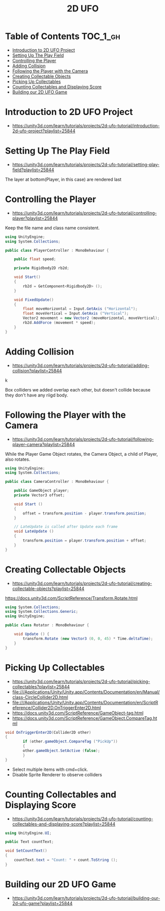 #+TITLE: 2D UFO

* Table of Contents :TOC_1_gh:
- [[#introduction-to-2d-ufo-project][Introduction to 2D UFO Project]]
- [[#setting-up-the-play-field][Setting Up The Play Field]]
- [[#controlling-the-player][Controlling the Player]]
- [[#adding-collision][Adding Collision]]
- [[#following-the-player-with-the-camera][Following the Player with the Camera]]
- [[#creating-collectable-objects][Creating Collectable Objects]]
- [[#picking-up-collectables][Picking Up Collectables]]
- [[#counting-collectables-and-displaying-score][Counting Collectables and Displaying Score]]
- [[#building-our-2d-ufo-game][Building our 2D UFO Game]]

* Introduction to 2D UFO Project
- https://unity3d.com/learn/tutorials/projects/2d-ufo-tutorial/introduction-2d-ufo-project?playlist=25844

[[file:_img/screenshot_2017-04-25_00-55-14.png]]

[[file:_img/screenshot_2017-04-25_00-55-53.png]]

[[file:_img/screenshot_2017-04-25_00-56-49.png]]

[[file:_img/screenshot_2017-04-25_00-57-08.png]]

[[file:_img/screenshot_2017-04-25_00-57-45.png]]

* Setting Up The Play Field
- https://unity3d.com/learn/tutorials/projects/2d-ufo-tutorial/setting-play-field?playlist=25844

[[file:_img/screenshot_2017-04-25_01-11-53.png]]

[[file:_img/screenshot_2017-04-25_01-12-27.png]]

[[file:_img/screenshot_2017-04-25_01-16-17.png]]

[[file:_img/screenshot_2017-04-25_01-17-29.png]]

The layer at bottom(Player, in this case) are rendered last

[[file:_img/screenshot_2017-04-25_01-19-45.png]]

[[file:_img/screenshot_2017-04-25_01-19-54.png]]


[[file:_img/screenshot_2017-04-25_01-20-50.png]]

[[file:_img/screenshot_2017-04-25_01-25-27.png]]

[[file:_img/screenshot_2017-04-25_01-26-59.png]]

* Controlling the Player
- https://unity3d.com/learn/tutorials/projects/2d-ufo-tutorial/controlling-player?playlist=25844

[[file:_img/screenshot_2017-04-27_08-31-38.png]]

Keep the file name and class name consistent.

[[file:_img/screenshot_2017-04-27_08-37-31.png]]

#+BEGIN_SRC csharp
  using UnityEngine;
  using System.Collections;

  public class PlayerController : MonoBehaviour {

      public float speed;

      private Rigidbody2D rb2d;

      void Start()
      {
          rb2d = GetComponent<Rigidbody2D> ();
      }

      void FixedUpdate()
      {
          float moveHorizontal = Input.GetAxis ("Horizontal");
          float moveVertical = Input.GetAxis ("Vertical");
          Vector2 movement = new Vector2 (moveHorizontal, moveVertical);
          rb2d.AddForce (movement * speed);
      }
  }
#+END_SRC

* Adding Collision
- https://unity3d.com/learn/tutorials/projects/2d-ufo-tutorial/adding-collision?playlist=25844

k
[[file:_img/screenshot_2017-04-28_08-31-02.png]]

[[file:_img/screenshot_2017-04-28_08-32-37.png]]

[[file:_img/screenshot_2017-04-28_08-33-13.png]]

[[file:_img/screenshot_2017-04-28_08-34-56.png]]

[[file:_img/screenshot_2017-04-28_08-36-50.png]]

[[file:_img/screenshot_2017-04-28_08-37-09.png]]

[[file:_img/screenshot_2017-04-28_08-38-22.png]]

Box colliders we added overlap each other,
but doesn't collide because they don't have any riigd body.

* Following the Player with the Camera
- https://unity3d.com/learn/tutorials/projects/2d-ufo-tutorial/following-player-camera?playlist=25844

[[file:_img/screenshot_2017-04-28_08-42-40.png]]

While the Player Game Object rotates,
the Camera Object, a child of Player, also rotates.

[[file:_img/screenshot_2017-04-28_08-44-24.png]]

#+BEGIN_SRC csharp
  using UnityEngine;
  using System.Collections;

  public class CameraController : MonoBehaviour {

      public GameObject player;
      private Vector3 offset;

      void Start ()
      {
          offset = transform.position - player.transform.position;
      }

      // LateUpdate is called after Update each frame
      void LateUpdate ()
      {
          transform.position = player.transform.position + offset;
      }
  }
#+END_SRC

* Creating Collectable Objects
- https://unity3d.com/learn/tutorials/projects/2d-ufo-tutorial/creating-collectable-objects?playlist=25844

[[file:_img/screenshot_2017-04-29_16-26-09.png]]

https://docs.unity3d.com/ScriptReference/Transform.Rotate.html

#+BEGIN_SRC csharp
  using System.Collections;
  using System.Collections.Generic;
  using UnityEngine;

  public class Rotator : MonoBehaviour {

      void Update () {
          transform.Rotate (new Vector3 (0, 0, 45) * Time.deltaTime);		
      }
  }
#+END_SRC

* Picking Up Collectables
- https://unity3d.com/learn/tutorials/projects/2d-ufo-tutorial/picking-collectables?playlist=25844
- file:///Applications/Unity/Unity.app/Contents/Documentation/en/Manual/class-CircleCollider2D.html
- file:///Applications/Unity/Unity.app/Contents/Documentation/en/ScriptReference/Collider2D.OnTriggerEnter2D.html
- https://docs.unity3d.com/ScriptReference/GameObject-tag.html
- https://docs.unity3d.com/ScriptReference/GameObject.CompareTag.html

#+BEGIN_SRC csharp
  void OnTriggerEnter2D(Collider2D other) 
  {
		  if (other.gameObject.CompareTag ("PickUp"))
		  {
          other.gameObject.SetActive (false);
		  }
  }
#+END_SRC

[[file:_img/screenshot_2017-04-29_16-41-28.png]]

[[file:_img/screenshot_2017-04-29_16-44-11.png]]
- Select multiple items with cmd+click.
- Disable Sprite Renderer to observe colliders

[[file:_img/screenshot_2017-04-29_16-47-17.png]]

[[file:_img/screenshot_2017-04-29_16-49-24.png]]

* Counting Collectables and Displaying Score
- https://unity3d.com/learn/tutorials/projects/2d-ufo-tutorial/counting-collectables-and-displaying-score?playlist=25844

[[file:_img/screenshot_2017-04-29_16-53-07.png]]

[[file:_img/screenshot_2017-04-29_16-56-15.png]]

[[file:_img/screenshot_2017-04-29_16-57-44.png]]

[[file:_img/screenshot_2017-04-29_17-03-41.png]]

#+BEGIN_SRC csharp
  using UnityEngine.UI;

  public Text countText;

  void SetCountText()
  {
      countText.text = "Count: " + count.ToString ();
  }
#+END_SRC
* Building our 2D UFO Game
- https://unity3d.com/learn/tutorials/projects/2d-ufo-tutorial/building-our-2d-ufo-game?playlist=25844

[[file:_img/screenshot_2017-04-29_17-10-39.png]]
